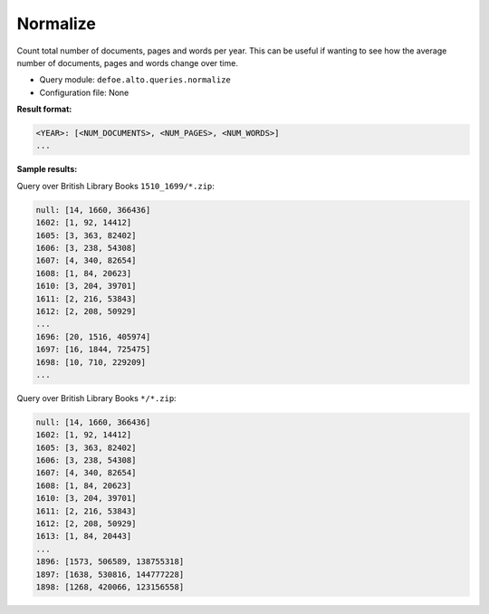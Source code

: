 Normalize
===========

Count total number of documents, pages and words per year. This can be useful if wanting to see how the average number of documents, pages and words change over time.

-  Query module: ``defoe.alto.queries.normalize``
-  Configuration file: None

**Result format:**

..  code-block:: yaml

  <YEAR>: [<NUM_DOCUMENTS>, <NUM_PAGES>, <NUM_WORDS>]
  ...

**Sample results:**

Query over British Library Books ``1510_1699/*.zip``:

..  code-block:: yaml

  null: [14, 1660, 366436]
  1602: [1, 92, 14412]
  1605: [3, 363, 82402]
  1606: [3, 238, 54308]
  1607: [4, 340, 82654]
  1608: [1, 84, 20623]
  1610: [3, 204, 39701]
  1611: [2, 216, 53843]
  1612: [2, 208, 50929]
  ...
  1696: [20, 1516, 405974]
  1697: [16, 1844, 725475]
  1698: [10, 710, 229209]
  ...

Query over British Library Books ``*/*.zip``:

..  code-block:: yaml

  null: [14, 1660, 366436]
  1602: [1, 92, 14412]
  1605: [3, 363, 82402]
  1606: [3, 238, 54308]
  1607: [4, 340, 82654]
  1608: [1, 84, 20623]
  1610: [3, 204, 39701]
  1611: [2, 216, 53843]
  1612: [2, 208, 50929]
  1613: [1, 84, 20443]
  ...
  1896: [1573, 506589, 138755318]
  1897: [1638, 530816, 144777228]
  1898: [1268, 420066, 123156558]
